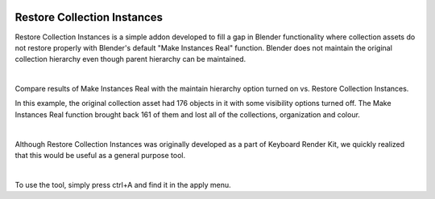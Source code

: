 .. image:: img/CRI_Banner.jpg

Restore Collection Instances
====

Restore Collection Instances is a simple addon developed to fill a gap in Blender functionality where collection assets do not restore properly with Blender's default "Make Instances Real" function. Blender does not maintain the original collection hierarchy even though parent hierarchy can be maintained.

|

Compare results of Make Instances Real with the maintain hierarchy option turned on vs. Restore Collection Instances. 



In this example, the original collection asset had 176 objects in it with some visibility options turned off. The Make Instances Real function brought back 161 of them and lost all of the collections, organization and colour.

|

Although Restore Collection Instances was originally developed as a part of Keyboard Render Kit, we quickly realized that this would be useful as a general purpose tool.

|

To use the tool, simply press ctrl+A and find it in the apply menu.

